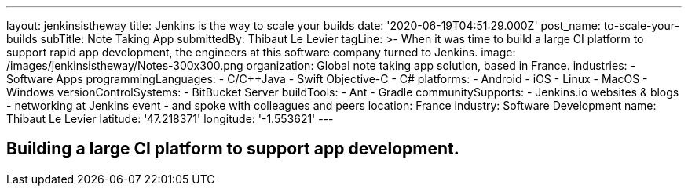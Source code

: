---
layout: jenkinsistheway
title: Jenkins is the way to scale your builds
date: '2020-06-19T04:51:29.000Z'
post_name: to-scale-your-builds
subTitle: Note Taking App
submittedBy: Thibaut Le Levier
tagLine: >-
  When it was time to build a large CI platform to support rapid app
  development, the engineers at this software company turned to Jenkins.
image: /images/jenkinsistheway/Notes-300x300.png
organization: Global note taking app solution, based in France.
industries:
  - Software Apps
programmingLanguages:
  - C/C++Java
  - Swift Objective-C
  - C#
platforms:
  - Android
  - iOS
  - Linux
  - MacOS
  - Windows
versionControlSystems:
  - BitBucket Server
buildTools:
  - Ant
  - Gradle
communitySupports:
  - Jenkins.io websites & blogs
  - networking at Jenkins event
  - and spoke with colleagues and peers
location: France
industry: Software Development
name: Thibaut Le Levier
latitude: '47.218371'
longitude: '-1.553621'
---





== Building a large CI platform to support app development.